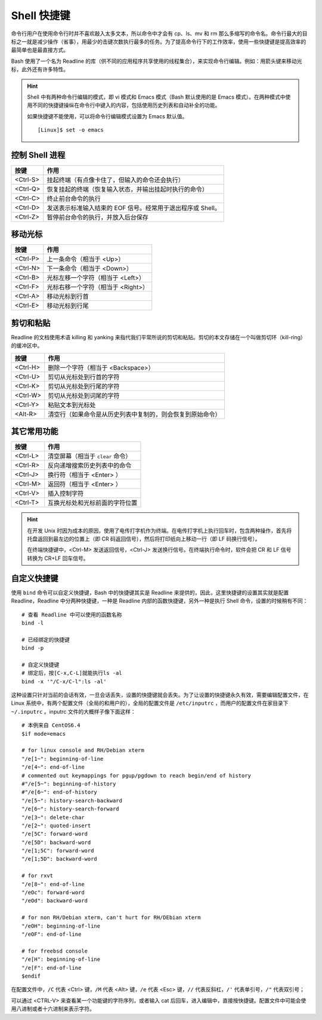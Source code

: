 Shell 快捷键
####################################

命令行用户在使用命令行时并不喜欢敲入太多文本，所以命令中才会有 cp、ls、mv 和 rm 那么多缩写的命令名。命令行最大的目标之一就是减少操作（省事），用最少的击键次数执行最多的任务。为了提高命令行下的工作效率，使用一些快捷键是提高效率的最简单也是最直接方式。

Bash 使用了一个名为 Readline 的库（供不同的应用程序共享使用的线程集合），来实现命令行编辑。例如：用箭头键来移动光标，此外还有许多特性。

.. highlight:: none

.. hint ::

    Shell 中有两种命令行编辑的模式，即 vi 模式和 Emacs 模式（Bash 默认使用的是 Emacs 模式）。在两种模式中使用不同的快捷键操纵在命令行中键入的内容，包括使用历史列表和自动补全的功能。

    如果快捷键不能使用，可以将命令行编辑模式设置为 Emacs 默认值。

    ::

        [Linux]$ set -o emacs


控制 Shell 进程
************************************

==========   ==========
按键         作用
==========   ==========
<Ctrl-S>     挂起终端（有点像卡住了，但输入的命令还会执行）
<Ctrl-Q>     恢复挂起的终端（恢复输入状态，并输出挂起时执行的命令）
<Ctrl-C>     终止前台命令的执行
<Ctrl-D>     发送表示标准输入结束的 EOF 信号。经常用于退出程序或 Shell。
<Ctrl-Z>     暂停前台命令的执行，并放入后台保存
==========   ==========


移动光标
************************************

==========   ==========
按键         作用
==========   ==========
<Ctrl-P>     上一条命令（相当于 <Up>）
<Ctrl-N>     下一条命令（相当于 <Down>）
<Ctrl-B>     光标左移一个字符（相当于 <Left>）
<Ctrl-F>     光标右移一个字符（相当于 <Right>）
<Ctrl-A>     移动光标到行首
<Ctrl-E>     移动光标到行尾
==========   ==========


剪切和粘贴
************************************

Readline 的文档使用术语 killing 和 yanking 来指代我们平常所说的剪切和粘贴。剪切的本文存储在一个叫做剪切环（kill-ring）的缓冲区中。

==========   ==========
按键         作用
==========   ==========
<Ctrl-H>     删除一个字符（相当于 <Backspace>）
<Ctrl-U>     剪切从光标处到行首的字符
<Ctrl-K>     剪切从光标处到行尾的字符
<Ctrl-W>     剪切从光标处到词尾的字符
<Ctrl-Y>     粘贴文本到光标处
<Alt-R>      清空行（如果命令是从历史列表中复制的，则会恢复到原始命令）
==========   ==========


其它常用功能
************************************

==========   ==========
按键         作用
==========   ==========
<Ctrl-L>     清空屏幕（相当于 ``clear`` 命令）
<Ctrl-R>     反向递增搜索历史列表中的命令
<Ctrl-J>     换行符（相当于 <Enter> ）
<Ctrl-M>     返回符（相当于 <Enter> ）
<Ctrl-V>     插入控制字符
<Ctrl-T>     互换光标处和光标前面的字符位置
==========   ==========


.. hint ::

    在开发 Unix 时因为成本的原因，使用了电传打字机作为终端。在电传打字机上执行回车时，包含两种操作，首先将托盘返回到最左边的位置上（即 CR 码返回信号），然后将打印纸向上移动一行（即 LF 码换行信号）。

    在终端快捷键中，<Ctrl-M> 发送返回信号，<Ctrl-J> 发送换行信号。在终端执行命令时，软件会把 CR 和 LF 信号转换为 CR+LF 回车信号。


自定义快捷键
************************************

使用 ``bind`` 命令可以自定义快捷键，Bash 中的快捷键其实是 Readline 来提供的，因此，这里快捷键的设置其实就是配置 Readline，Readline 中分两种快捷键，一种是 Readline 内部的函数快捷键，另外一种是执行 Shell 命令，设置的时候稍有不同：

::

    # 查看 Readline 中可以使用的函数名称
    bind -l

    # 已经绑定的快捷键
    bind -p

    # 自定义快捷键
    # 绑定后，按[C-x,C-L]就能执行ls -al
    bind -x '"/C-x/C-l":ls -al'


这种设置只针对当前的会话有效，一旦会话丢失，设置的快捷键就会丢失。为了让设置的快捷键永久有效，需要编辑配置文件，在 Linux 系统中，有两个配置文件（全局的和用户的），全局的配置文件是 ``/etc/inputrc`` ，而用户的配置文件在家目录下 ``~/.inputrc`` 。inputrc 文件的大概样子像下面这样：

::

    # 本例来自 CentOS6.4 
    $if mode=emacs

    # for linux console and RH/Debian xterm
    "/e[1~": beginning-of-line
    "/e[4~": end-of-line
    # commented out keymappings for pgup/pgdown to reach begin/end of history
    #"/e[5~": beginning-of-history
    #"/e[6~": end-of-history
    "/e[5~": history-search-backward
    "/e[6~": history-search-forward
    "/e[3~": delete-char
    "/e[2~": quoted-insert
    "/e[5C": forward-word
    "/e[5D": backward-word
    "/e[1;5C": forward-word
    "/e[1;5D": backward-word

    # for rxvt
    "/e[8~": end-of-line
    "/eOc": forward-word
    "/eOd": backward-word

    # for non RH/Debian xterm, can't hurt for RH/DEbian xterm
    "/eOH": beginning-of-line
    "/eOF": end-of-line

    # for freebsd console
    "/e[H": beginning-of-line
    "/e[F": end-of-line
    $endif


在配置文件中，``/C`` 代表 <Ctrl> 键，``/M`` 代表 <Alt> 键，``/e`` 代表 <Esc> 键，``//`` 代表反斜杠，``/'`` 代表单引号，``/"`` 代表双引号；

可以通过 <CTRL-V> 来查看某一个功能键的字符序列，或者输入 cat 后回车，进入编辑中，直接按快捷键。配置文件中可能会使用八进制或者十六进制来表示字符。

